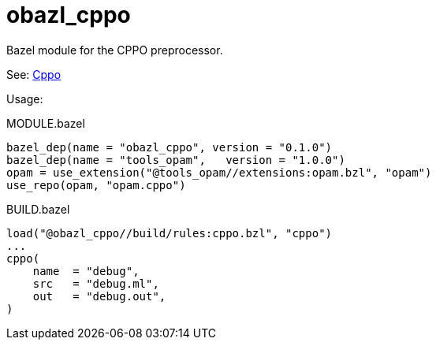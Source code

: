 = obazl_cppo
Bazel module for the CPPO preprocessor.

See: link:https://github.com/ocaml-community/cppo[Cppo]


Usage:

[source="starlark",title="MODULE.bazel"]
----
bazel_dep(name = "obazl_cppo", version = "0.1.0")
bazel_dep(name = "tools_opam",   version = "1.0.0")
opam = use_extension("@tools_opam//extensions:opam.bzl", "opam")
use_repo(opam, "opam.cppo")
----


[source="starlark", title="BUILD.bazel"]
----

load("@obazl_cppo//build/rules:cppo.bzl", "cppo")
...
cppo(
    name  = "debug",
    src   = "debug.ml",
    out   = "debug.out",
)
----
